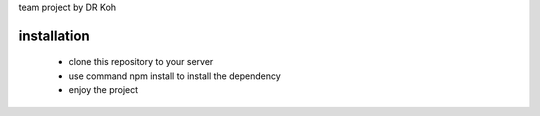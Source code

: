 team project by DR Koh

=======================
installation
=======================
 - clone this repository to your server
 - use command npm install to install the dependency
 - enjoy the project